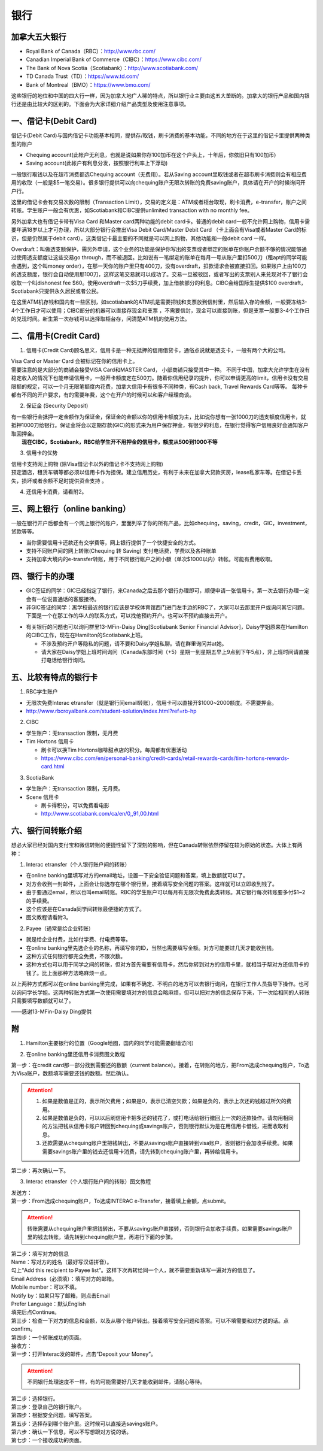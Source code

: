 ﻿银行
==========================================
加拿大五大银行
-----------------------------
- Royal Bank of Canada（RBC）：http://www.rbc.com/
- Canadian Imperial Bank of Commerce（CIBC）：https://www.cibc.com/
- The Bank of Nova Scotia（Scotiabank）：http://www.scotiabank.com/
- TD Canada Trust（TD）：https://www.td.com/
- Bank of Montreal（BMO）：https://www.bmo.com/

这些银行的地位和中国的四大行一样，因为加拿大地广人稀的特点，所以银行业主要由这五大垄断的。加拿大的银行产品和国内银行还是由比较大的区别的。下面会为大家详细介绍产品类型及使用注意事项。

一、借记卡(Debit Card)
-------------------------------
借记卡(Debit Card)与国内借记卡功能基本相同，提供存/取钱，刷卡消费的基本功能，不同的地方在于这里的借记卡里提供两种类型的账户

- Chequing account(此帐户无利息，也就是说如果你存100加币在这个户头上，十年后，你依旧只有100加币) 
- Saving account(此帐户有利息分发，按照银行利率上下浮动) 

一般银行取钱以及在超市消费都选Chequing account（无费用）。若从Saving account里取钱或者在超市刷卡消费则会有相应费用的收取（一般是$5一笔交易）。很多银行提供可以向chequing账户无限次转账的免费saving账户，具体请在开户的时候询问开户行。

这里的借记卡会有交易次数的限制（Transaction Limit），交易的定义是：ATM或者柜台取现，刷卡消费，e-transfer，账户之间转账。学生账户一般会有优惠，如Scotiabank和CIBC提供unlimited transaction with no monthly fee。

另外加拿大也有借记卡带有Visa Card 和Master card两种功能的debit card卡。普通的debit card一般不允许网上购物，信用卡需要年满18岁以上才可办理，所以大部分银行会推出Visa Debit Card/Master Debit Card （卡上面会有Visa或者Master Card的标识，但是仍然属于debit card）。这类借记卡最主要的不同就是可以网上购物，其他功能和一般debit card 一样。

Overdraft：叫做透支额保护，需另外申请，这个业务的功能是保护你写出的支票或者绑定的账单在你账户余额不够的情况能够通过使用透支额度让这些交易go through，而不被退回。比如说有一笔绑定的账单在每月一号从账户里扣500刀（租apt的同学可能会遇到，这个叫money order），在那一天你的账户里只有400刀，没有overdraft，扣款请求会被直接扣回。如果账户上由100刀的透支额度，银行会自动使用那100刀，这样这笔交易就可以成功了。交易一旦被驳回，或者写出的支票别人来兑现对不了银行会收取一个叫dishonest fee $60。使用overdraft一次$5刀手续费，加上借款部分的利息。CIBC会给国际生提供$100 overdraft，Scotiabank只提供永久居民或者公民。

在这里ATM机存钱和国内有一些区别，如scotiabank的ATM机是需要把钱和支票放到信封里，然后输入存的金额，一般要冻结3-4个工作日才可以使用；CIBC部分的机器可以直接存现金和支票 ，不需要信封，现金可以直接到账，但是支票一般要3-4个工作日的兑现时间。新生第一次存钱可以选择取柜台存，问清楚ATM机的使用方法。

二、信用卡(Credit Card)
------------------------------------
1. 信用卡(Credit Card)顾名思义，信用卡是一种无抵押的信用借贷卡，通俗点说就是透支卡，一般有两个大的公司。 

| Visa Card or Master Card 会被标记在你的信用卡上。 
| 需要注意的是大部分的商铺会接受VISA Card和MASTER Card， 小部商铺只接受其中一种。 不同于中国，加拿大允许学生在没有稳定收入的情况下也能申请信用卡，一般开卡额度定在500刀。随着你信用纪录的提升，你可以申请更高的limit，信用卡没有交易限额的规定，可以一个月无限笔额度内花费，加拿大信用卡有很多不同种类，有Cash back, Travel Rewards Card等等。 每种卡都有不同的开户要求，有的需要年费，这个在开户的时候可以和客户经理商谈。

2. 保证金 (Security Deposit) 

| 有一些银行会抵押一定金额作为保证金，保证金的金额以你的信用卡额度为主，比如说你想有一张1000刀的透支额度信用卡，就抵押1000刀给银行。保证金将会以定期存款(GIC)的形式来为用户保存押金，有很少的利息，在银行觉得客户信用良好会通知客户取回押金。
|  **现在CIBC，Scotiabank，RBC给学生开不用押金的信用卡，额度从500到1000不等**

3. 信用卡的优势 

| 信用卡支持网上购物 (除Visa借记卡以外的借记卡不支持网上购物) 
| 预定酒店，租赁车辆等都必须以信用卡作为担保。建立信用历史，有利于未来在加拿大贷款买房，lease私家车等。在借记卡丢失，损坏或者余额不足时提供资金支持 。

4. 还信用卡消费，请看附2。

三、网上银行（online banking）
--------------------------------------------------------
一般在银行开户后都会有一个网上银行的账户，里面列举了你的所有产品，比如chequing，saving，credit，GIC，investment，贷款等等。

- 当你需要信用卡还款还有交学费等，网上银行提供了一个快捷安全的方式。 
- 支持不同账户间的网上转账(Chequing 转 Saving) 支付电话费，学费以及各种账单 
- 支持加拿大境内的e-transfer转账，用于不同银行帐户之间小额（单次$1000以内）转帐。可能有费用收取。

四、银行卡的办理
------------------------------------
- GIC签证的同学：GIC已经指定了银行，来Canada之后去那个银行办理即可，顺便申请一张信用卡。第一次去银行办理一定会有一位说普通话的客服接待。
- 非GIC签证的同学：离学校最近的银行应该是学校体育馆西门进门左手边的RBC了，大家可以去那里开户或询问其它问题。下面是一个在那工作的华人的联系方式，可以找他预约开户。也可以不预约直接去开户。

.. image:: /resource/rbc_mcmaster_contact.jpeg
   :align: center
   :scale: 50 %

- 有关银行的问题也可以询问群里13-MFin-Daisy Ding[Scotiabank Senior Financial Advisor]，Daisy学姐原来在Hamilton的CIBC工作，现在在Hamilton的Scotiabank上班。
   
  - 不涉及预约开户等隐私的问题，请不要和Daisy学姐私聊。请在群里询问并at她。
  - 请大家在Daisy学姐上班时间询问（Canada东部时间（+5）星期一到星期五早上9点到下午5点），非上班时间请直接打电话给银行询问。

五、比较有特点的银行卡
--------------------------------------------
1. RBC学生账户

- 无限次免费Interac etransfer（就是银行间email转账），信用卡可以直接开$1000~2000额度。不需要押金。
- http://www.rbcroyalbank.com/student-solution/index.html?ref=rb-hp

2. CIBC

- 学生账户：无transaction 限制，无月费
- Tim Hortons 信用卡

  - 刷卡可以换Tim Hortons咖啡甜点店的积分。每周都有优惠活动
  - https://www.cibc.com/en/personal-banking/credit-cards/retail-rewards-cards/tim-hortons-rewards-card.html

3. ScotiaBank

- 学生账户：无transaction 限制，无月费。
- Scene 信用卡
   
  - 刷卡得积分，可以免费看电影
  - http://www.scotiabank.com/ca/en/0,,91,00.html

六、银行间转账介绍
-------------------------------------------------------------------------
想必大家已经对国内支付宝和微信转账的便捷性留下了深刻的影响，但在Canada转账依然停留在较为原始的状态。大体上有两种：

1. Interac etransfer（个人银行账户间的转账）

- 在online banking里填写对方的email地址，设置一下安全验证问题和答案，填上数额就可以了。
- 对方会收到一封邮件，上面会让你选存在哪个银行里，接着填写安全问题的答案。这样就可以立即收到钱了。
- 由于要通过email，所以也叫email转账。RBC的学生账户可以每月有无限次免费此类转账。其它银行每次转账要多付$1~2的手续费。
- 这个应该是在Canada同学间转账最便捷的方式了。
- 图文教程请看附3。

2. Payee（通常是给企业转账）

- 就是给企业付费，比如付学费、付电费等等。
- 在online banking里先选企业的名称，再填写你的ID，当然也需要填写金额。对方可能要过几天才能收到钱。
- 这种方式任何银行都完全免费，不限次数。
- 这种方式也可以用于同学之间的转账，但对方首先需要有信用卡，然后你转到对方的信用卡里，就相当于帮对方还信用卡的钱了。比上面那种方法略麻烦一点。

以上两种方式都可以在online banking里完成，如果有不确定、不明白的地方可以去银行询问，在银行工作人员指导下操作。也可以询问学长学姐。这两种转账方式第一次使用需要填对方的信息会略麻烦，但可以把对方的信息保存下来，下一次给相同的人转账只需要填写数额就可以了。

——感谢13-MFin-Daisy Ding提供

附
--------------------------
1. Hamilton主要银行的位置（Google地图，国内的同学可能需要翻墙访问）

.. raw:: html

  <div align="center">
      <iframe src="https://www.google.com/maps/d/u/0/embed?mid=1KyRhzQqvEHVdgZhcaNrrdFLKeVE" width="640" height="480"></iframe>
  </div>

2. 在online banking里还信用卡消费图文教程

| 第一步：在credit card那一部分找到需要还的数额（current balance）。接着，在转账的地方，把From选成chequing账户，To选为Visa账户，数额填写需要还钱的数额。然后确认。

.. attention::
   1. 如果是数值是正的，表示所欠费用；如果是0，表示已清空欠款；如果是负的，表示上次还的钱超过所欠的费用。
   2. 如果是数值是负的，可以以后刷信用卡把多还的钱花了，或打电话给银行撤回上一次的还款操作。请勿用相同的方法把钱从信用卡账户转回到chequing或savings账户，否则银行默认为是在用信用卡借钱，进而收取利息。
   3. 还款需要从chequing账户里把钱转出，不要从savings账户直接转到visa账户，否则银行会加收手续费。如果需要savings账户里的钱去还信用卡消费，请先转到chequing账户里，再转给信用卡。

.. image:: /resource/pay_credit_card_1.png
   :align: center

| 第二步：再次确认一下。

.. image:: /resource/pay_credit_card_2.png
   :align: center

3. Interac etransfer（个人银行账户间的转账）图文教程

| 发送方：

| 第一步：From选成chequing账户，To选成INTERAC e-Transfer，接着填上金额，点submit。

.. attention::
   转账需要从chequing账户里把钱转出，不要从savings账户直接转，否则银行会加收手续费。如果需要savings账户里的钱去转账，请先转到chequing账户里，再进行下面的步骤。

.. image:: /resource/bank/interac/interact_1.png
   :align: center

| 第二步：填写对方的信息

| Name：写对方的姓名（最好写汉语拼音）。
| 勾上“Add this recipient to Payee list”。这样下次再转给同一个人，就不需要重新填写一遍对方的信息了。
| Email Address（必须填）：填写对方的邮箱。
| Mobile number：可以不填。
| Notify by：如果只写了邮箱，则点击Email
| Prefer Language：默认English
| 填完后点Continue。

.. image:: /resource/bank/interac/interact_2.png
   :align: center
   
| 第三步：检查一下对方的信息和金额，以及从哪个账户转出。接着填写安全问题和答案。可以不填需要和对方说的话。点confirm。

.. image:: /resource/bank/interac/interact_3.png
   :align: center

| 第四步：一个转账成功的页面。

.. image:: /resource/bank/interac/interact_4.png
   :align: center
   
| 接收方：

| 第一步：打开Interac发的邮件，点击“Deposit your Money”。

.. attention::
   不同银行处理速度不一样，有的可能需要好几天才能收到邮件，请耐心等待。

.. image:: /resource/bank/interac/interact_5.png
   :align: center

| 第二步：选择银行。
   
.. image:: /resource/bank/interac/interact_6.png
   :align: center
   
| 第三步：登录自己的银行账户。

.. image:: /resource/bank/interac/interact_7.png
   :align: center
   
| 第四步：根据安全问题，填写答案。

.. image:: /resource/bank/interac/interact_8.png
   :align: center
   
| 第五步：选择存到哪个账户里。这时候可以直接选savings账户。

.. image:: /resource/bank/interac/interact_9.png
   :align: center
   
| 第六步：确认一下信息，可以不写想跟对方说的话。

.. image:: /resource/bank/interac/interact_10.png
   :align: center

| 第七步：一个接收成功的页面。

.. image:: /resource/bank/interac/interact_11.png
   :align: center